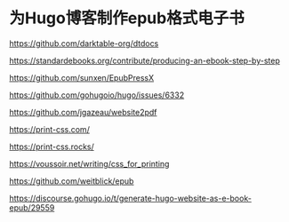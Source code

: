 * 为Hugo博客制作epub格式电子书

https://github.com/darktable-org/dtdocs

https://standardebooks.org/contribute/producing-an-ebook-step-by-step

https://github.com/sunxen/EpubPressX

https://github.com/gohugoio/hugo/issues/6332

https://github.com/jgazeau/website2pdf

https://print-css.com/

https://print-css.rocks/

https://voussoir.net/writing/css_for_printing

https://github.com/weitblick/epub

https://discourse.gohugo.io/t/generate-hugo-website-as-e-book-epub/29559
